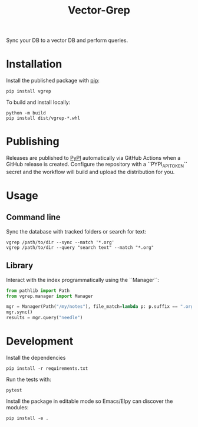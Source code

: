 #+title: Vector-Grep
Sync your DB to a vector DB and perform queries.

* Installation
Install the published package with [[https://pip.pypa.io/en/stable/][pip]]:
#+begin_src shell
pip install vgrep
#+end_src

To build and install locally:
#+begin_src shell
python -m build
pip install dist/vgrep-*.whl
#+end_src

* Publishing
Releases are published to [[https://pypi.org/][PyPI]] automatically via GitHub Actions when a
GitHub release is created. Configure the repository with a
``PYPI_API_TOKEN`` secret and the workflow will build and upload the
distribution for you.

* Usage
** Command line
Sync the database with tracked folders or search for text:
#+begin_src shell
vgrep /path/to/dir --sync --match '*.org'
vgrep /path/to/dir --query "search text" --match "*.org"
#+end_src

** Library
Interact with the index programmatically using the ``Manager``:
#+begin_src python
from pathlib import Path
from vgrep.manager import Manager

mgr = Manager(Path("/my/notes"), file_match=lambda p: p.suffix == ".org")
mgr.sync()
results = mgr.query("needle")
#+end_src

* Development
Install the dependencies

#+begin_src shell
pip install -r requirements.txt
#+end_src

Run the tests with:

#+begin_src shell
pytest
#+end_src

Install the package in editable mode so Emacs/Elpy can discover the modules:

#+begin_src shell
pip install -e .
#+end_src

